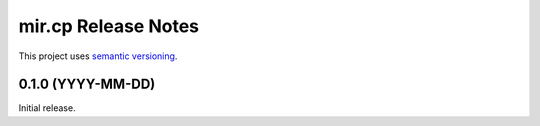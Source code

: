 mir.cp Release Notes
====================

This project uses `semantic versioning <http://semver.org/>`_.

0.1.0 (YYYY-MM-DD)
------------------

Initial release.
